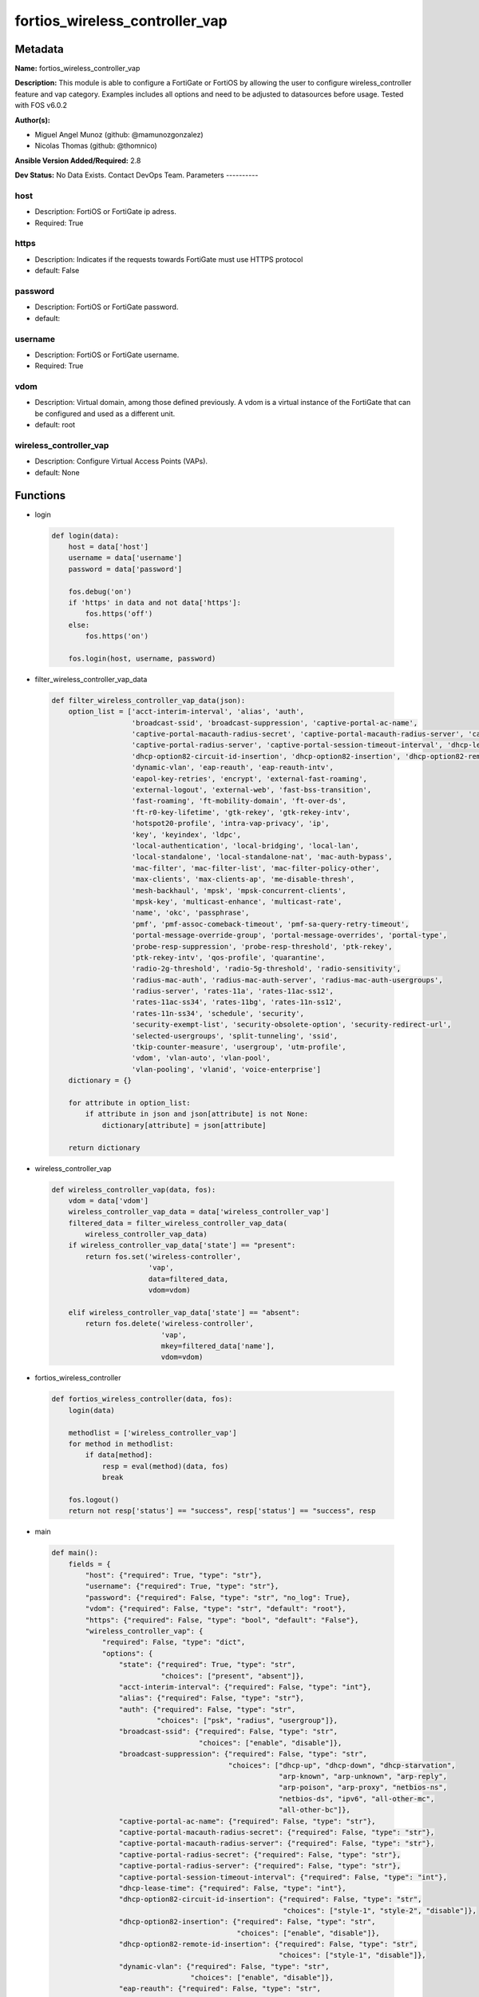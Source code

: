===============================
fortios_wireless_controller_vap
===============================


Metadata
--------




**Name:** fortios_wireless_controller_vap

**Description:** This module is able to configure a FortiGate or FortiOS by allowing the user to configure wireless_controller feature and vap category. Examples includes all options and need to be adjusted to datasources before usage. Tested with FOS v6.0.2


**Author(s):**

- Miguel Angel Munoz (github: @mamunozgonzalez)

- Nicolas Thomas (github: @thomnico)



**Ansible Version Added/Required:** 2.8

**Dev Status:** No Data Exists. Contact DevOps Team.
Parameters
----------

host
++++

- Description: FortiOS or FortiGate ip adress.



- Required: True

https
+++++

- Description: Indicates if the requests towards FortiGate must use HTTPS protocol



- default: False

password
++++++++

- Description: FortiOS or FortiGate password.



- default:

username
++++++++

- Description: FortiOS or FortiGate username.



- Required: True

vdom
++++

- Description: Virtual domain, among those defined previously. A vdom is a virtual instance of the FortiGate that can be configured and used as a different unit.



- default: root

wireless_controller_vap
+++++++++++++++++++++++

- Description: Configure Virtual Access Points (VAPs).



- default: None




Functions
---------




- login

 .. code-block:: python

    def login(data):
        host = data['host']
        username = data['username']
        password = data['password']

        fos.debug('on')
        if 'https' in data and not data['https']:
            fos.https('off')
        else:
            fos.https('on')

        fos.login(host, username, password)



- filter_wireless_controller_vap_data

 .. code-block:: python

    def filter_wireless_controller_vap_data(json):
        option_list = ['acct-interim-interval', 'alias', 'auth',
                       'broadcast-ssid', 'broadcast-suppression', 'captive-portal-ac-name',
                       'captive-portal-macauth-radius-secret', 'captive-portal-macauth-radius-server', 'captive-portal-radius-secret',
                       'captive-portal-radius-server', 'captive-portal-session-timeout-interval', 'dhcp-lease-time',
                       'dhcp-option82-circuit-id-insertion', 'dhcp-option82-insertion', 'dhcp-option82-remote-id-insertion',
                       'dynamic-vlan', 'eap-reauth', 'eap-reauth-intv',
                       'eapol-key-retries', 'encrypt', 'external-fast-roaming',
                       'external-logout', 'external-web', 'fast-bss-transition',
                       'fast-roaming', 'ft-mobility-domain', 'ft-over-ds',
                       'ft-r0-key-lifetime', 'gtk-rekey', 'gtk-rekey-intv',
                       'hotspot20-profile', 'intra-vap-privacy', 'ip',
                       'key', 'keyindex', 'ldpc',
                       'local-authentication', 'local-bridging', 'local-lan',
                       'local-standalone', 'local-standalone-nat', 'mac-auth-bypass',
                       'mac-filter', 'mac-filter-list', 'mac-filter-policy-other',
                       'max-clients', 'max-clients-ap', 'me-disable-thresh',
                       'mesh-backhaul', 'mpsk', 'mpsk-concurrent-clients',
                       'mpsk-key', 'multicast-enhance', 'multicast-rate',
                       'name', 'okc', 'passphrase',
                       'pmf', 'pmf-assoc-comeback-timeout', 'pmf-sa-query-retry-timeout',
                       'portal-message-override-group', 'portal-message-overrides', 'portal-type',
                       'probe-resp-suppression', 'probe-resp-threshold', 'ptk-rekey',
                       'ptk-rekey-intv', 'qos-profile', 'quarantine',
                       'radio-2g-threshold', 'radio-5g-threshold', 'radio-sensitivity',
                       'radius-mac-auth', 'radius-mac-auth-server', 'radius-mac-auth-usergroups',
                       'radius-server', 'rates-11a', 'rates-11ac-ss12',
                       'rates-11ac-ss34', 'rates-11bg', 'rates-11n-ss12',
                       'rates-11n-ss34', 'schedule', 'security',
                       'security-exempt-list', 'security-obsolete-option', 'security-redirect-url',
                       'selected-usergroups', 'split-tunneling', 'ssid',
                       'tkip-counter-measure', 'usergroup', 'utm-profile',
                       'vdom', 'vlan-auto', 'vlan-pool',
                       'vlan-pooling', 'vlanid', 'voice-enterprise']
        dictionary = {}

        for attribute in option_list:
            if attribute in json and json[attribute] is not None:
                dictionary[attribute] = json[attribute]

        return dictionary



- wireless_controller_vap

 .. code-block:: python

    def wireless_controller_vap(data, fos):
        vdom = data['vdom']
        wireless_controller_vap_data = data['wireless_controller_vap']
        filtered_data = filter_wireless_controller_vap_data(
            wireless_controller_vap_data)
        if wireless_controller_vap_data['state'] == "present":
            return fos.set('wireless-controller',
                           'vap',
                           data=filtered_data,
                           vdom=vdom)

        elif wireless_controller_vap_data['state'] == "absent":
            return fos.delete('wireless-controller',
                              'vap',
                              mkey=filtered_data['name'],
                              vdom=vdom)



- fortios_wireless_controller

 .. code-block:: python

    def fortios_wireless_controller(data, fos):
        login(data)

        methodlist = ['wireless_controller_vap']
        for method in methodlist:
            if data[method]:
                resp = eval(method)(data, fos)
                break

        fos.logout()
        return not resp['status'] == "success", resp['status'] == "success", resp



- main

 .. code-block:: python

    def main():
        fields = {
            "host": {"required": True, "type": "str"},
            "username": {"required": True, "type": "str"},
            "password": {"required": False, "type": "str", "no_log": True},
            "vdom": {"required": False, "type": "str", "default": "root"},
            "https": {"required": False, "type": "bool", "default": "False"},
            "wireless_controller_vap": {
                "required": False, "type": "dict",
                "options": {
                    "state": {"required": True, "type": "str",
                              "choices": ["present", "absent"]},
                    "acct-interim-interval": {"required": False, "type": "int"},
                    "alias": {"required": False, "type": "str"},
                    "auth": {"required": False, "type": "str",
                             "choices": ["psk", "radius", "usergroup"]},
                    "broadcast-ssid": {"required": False, "type": "str",
                                       "choices": ["enable", "disable"]},
                    "broadcast-suppression": {"required": False, "type": "str",
                                              "choices": ["dhcp-up", "dhcp-down", "dhcp-starvation",
                                                          "arp-known", "arp-unknown", "arp-reply",
                                                          "arp-poison", "arp-proxy", "netbios-ns",
                                                          "netbios-ds", "ipv6", "all-other-mc",
                                                          "all-other-bc"]},
                    "captive-portal-ac-name": {"required": False, "type": "str"},
                    "captive-portal-macauth-radius-secret": {"required": False, "type": "str"},
                    "captive-portal-macauth-radius-server": {"required": False, "type": "str"},
                    "captive-portal-radius-secret": {"required": False, "type": "str"},
                    "captive-portal-radius-server": {"required": False, "type": "str"},
                    "captive-portal-session-timeout-interval": {"required": False, "type": "int"},
                    "dhcp-lease-time": {"required": False, "type": "int"},
                    "dhcp-option82-circuit-id-insertion": {"required": False, "type": "str",
                                                           "choices": ["style-1", "style-2", "disable"]},
                    "dhcp-option82-insertion": {"required": False, "type": "str",
                                                "choices": ["enable", "disable"]},
                    "dhcp-option82-remote-id-insertion": {"required": False, "type": "str",
                                                          "choices": ["style-1", "disable"]},
                    "dynamic-vlan": {"required": False, "type": "str",
                                     "choices": ["enable", "disable"]},
                    "eap-reauth": {"required": False, "type": "str",
                                   "choices": ["enable", "disable"]},
                    "eap-reauth-intv": {"required": False, "type": "int"},
                    "eapol-key-retries": {"required": False, "type": "str",
                                          "choices": ["disable", "enable"]},
                    "encrypt": {"required": False, "type": "str",
                                "choices": ["TKIP", "AES", "TKIP-AES"]},
                    "external-fast-roaming": {"required": False, "type": "str",
                                              "choices": ["enable", "disable"]},
                    "external-logout": {"required": False, "type": "str"},
                    "external-web": {"required": False, "type": "str"},
                    "fast-bss-transition": {"required": False, "type": "str",
                                            "choices": ["disable", "enable"]},
                    "fast-roaming": {"required": False, "type": "str",
                                     "choices": ["enable", "disable"]},
                    "ft-mobility-domain": {"required": False, "type": "int"},
                    "ft-over-ds": {"required": False, "type": "str",
                                   "choices": ["disable", "enable"]},
                    "ft-r0-key-lifetime": {"required": False, "type": "int"},
                    "gtk-rekey": {"required": False, "type": "str",
                                  "choices": ["enable", "disable"]},
                    "gtk-rekey-intv": {"required": False, "type": "int"},
                    "hotspot20-profile": {"required": False, "type": "str"},
                    "intra-vap-privacy": {"required": False, "type": "str",
                                          "choices": ["enable", "disable"]},
                    "ip": {"required": False, "type": "ipv4-classnet-host"},
                    "key": {"required": False, "type": "str"},
                    "keyindex": {"required": False, "type": "int"},
                    "ldpc": {"required": False, "type": "str",
                             "choices": ["disable", "rx", "tx",
                                         "rxtx"]},
                    "local-authentication": {"required": False, "type": "str",
                                             "choices": ["enable", "disable"]},
                    "local-bridging": {"required": False, "type": "str",
                                       "choices": ["enable", "disable"]},
                    "local-lan": {"required": False, "type": "str",
                                  "choices": ["allow", "deny"]},
                    "local-standalone": {"required": False, "type": "str",
                                         "choices": ["enable", "disable"]},
                    "local-standalone-nat": {"required": False, "type": "str",
                                             "choices": ["enable", "disable"]},
                    "mac-auth-bypass": {"required": False, "type": "str",
                                        "choices": ["enable", "disable"]},
                    "mac-filter": {"required": False, "type": "str",
                                   "choices": ["enable", "disable"]},
                    "mac-filter-list": {"required": False, "type": "list",
                                        "options": {
                                            "id": {"required": True, "type": "int"},
                                            "mac": {"required": False, "type": "str"},
                                            "mac-filter-policy": {"required": False, "type": "str",
                                                                  "choices": ["allow", "deny"]}
                                        }},
                    "mac-filter-policy-other": {"required": False, "type": "str",
                                                "choices": ["allow", "deny"]},
                    "max-clients": {"required": False, "type": "int"},
                    "max-clients-ap": {"required": False, "type": "int"},
                    "me-disable-thresh": {"required": False, "type": "int"},
                    "mesh-backhaul": {"required": False, "type": "str",
                                      "choices": ["enable", "disable"]},
                    "mpsk": {"required": False, "type": "str",
                             "choices": ["enable", "disable"]},
                    "mpsk-concurrent-clients": {"required": False, "type": "int"},
                    "mpsk-key": {"required": False, "type": "list",
                                 "options": {
                                     "comment": {"required": False, "type": "str"},
                                     "concurrent-clients": {"required": False, "type": "str"},
                                     "key-name": {"required": True, "type": "str"},
                                     "passphrase": {"required": False, "type": "str"}
                                 }},
                    "multicast-enhance": {"required": False, "type": "str",
                                          "choices": ["enable", "disable"]},
                    "multicast-rate": {"required": False, "type": "str",
                                       "choices": ["0", "6000", "12000",
                                                   "24000"]},
                    "name": {"required": True, "type": "str"},
                    "okc": {"required": False, "type": "str",
                            "choices": ["disable", "enable"]},
                    "passphrase": {"required": False, "type": "str"},
                    "pmf": {"required": False, "type": "str",
                            "choices": ["disable", "enable", "optional"]},
                    "pmf-assoc-comeback-timeout": {"required": False, "type": "int"},
                    "pmf-sa-query-retry-timeout": {"required": False, "type": "int"},
                    "portal-message-override-group": {"required": False, "type": "str"},
                    "portal-message-overrides": {"required": False, "type": "dict",
                                                 "options": {
                                                     "auth-disclaimer-page": {"required": False, "type": "str"},
                                                     "auth-login-failed-page": {"required": False, "type": "str"},
                                                     "auth-login-page": {"required": False, "type": "str"},
                                                     "auth-reject-page": {"required": False, "type": "str"}
                                                 }},
                    "portal-type": {"required": False, "type": "str",
                                    "choices": ["auth", "auth+disclaimer", "disclaimer",
                                                "email-collect", "cmcc", "cmcc-macauth",
                                                "auth-mac"]},
                    "probe-resp-suppression": {"required": False, "type": "str",
                                               "choices": ["enable", "disable"]},
                    "probe-resp-threshold": {"required": False, "type": "str"},
                    "ptk-rekey": {"required": False, "type": "str",
                                  "choices": ["enable", "disable"]},
                    "ptk-rekey-intv": {"required": False, "type": "int"},
                    "qos-profile": {"required": False, "type": "str"},
                    "quarantine": {"required": False, "type": "str",
                                   "choices": ["enable", "disable"]},
                    "radio-2g-threshold": {"required": False, "type": "str"},
                    "radio-5g-threshold": {"required": False, "type": "str"},
                    "radio-sensitivity": {"required": False, "type": "str",
                                          "choices": ["enable", "disable"]},
                    "radius-mac-auth": {"required": False, "type": "str",
                                        "choices": ["enable", "disable"]},
                    "radius-mac-auth-server": {"required": False, "type": "str"},
                    "radius-mac-auth-usergroups": {"required": False, "type": "list",
                                                   "options": {
                                                       "name": {"required": True, "type": "str"}
                                                   }},
                    "radius-server": {"required": False, "type": "str"},
                    "rates-11a": {"required": False, "type": "str",
                                  "choices": ["1", "1-basic", "2",
                                              "2-basic", "5.5", "5.5-basic",
                                              "11", "11-basic", "6",
                                              "6-basic", "9", "9-basic",
                                              "12", "12-basic", "18",
                                              "18-basic", "24", "24-basic",
                                              "36", "36-basic", "48",
                                              "48-basic", "54", "54-basic"]},
                    "rates-11ac-ss12": {"required": False, "type": "str",
                                        "choices": ["mcs0/1", "mcs1/1", "mcs2/1",
                                                    "mcs3/1", "mcs4/1", "mcs5/1",
                                                    "mcs6/1", "mcs7/1", "mcs8/1",
                                                    "mcs9/1", "mcs10/1", "mcs11/1",
                                                    "mcs0/2", "mcs1/2", "mcs2/2",
                                                    "mcs3/2", "mcs4/2", "mcs5/2",
                                                    "mcs6/2", "mcs7/2", "mcs8/2",
                                                    "mcs9/2", "mcs10/2", "mcs11/2"]},
                    "rates-11ac-ss34": {"required": False, "type": "str",
                                        "choices": ["mcs0/3", "mcs1/3", "mcs2/3",
                                                    "mcs3/3", "mcs4/3", "mcs5/3",
                                                    "mcs6/3", "mcs7/3", "mcs8/3",
                                                    "mcs9/3", "mcs10/3", "mcs11/3",
                                                    "mcs0/4", "mcs1/4", "mcs2/4",
                                                    "mcs3/4", "mcs4/4", "mcs5/4",
                                                    "mcs6/4", "mcs7/4", "mcs8/4",
                                                    "mcs9/4", "mcs10/4", "mcs11/4"]},
                    "rates-11bg": {"required": False, "type": "str",
                                   "choices": ["1", "1-basic", "2",
                                               "2-basic", "5.5", "5.5-basic",
                                               "11", "11-basic", "6",
                                               "6-basic", "9", "9-basic",
                                               "12", "12-basic", "18",
                                               "18-basic", "24", "24-basic",
                                               "36", "36-basic", "48",
                                               "48-basic", "54", "54-basic"]},
                    "rates-11n-ss12": {"required": False, "type": "str",
                                       "choices": ["mcs0/1", "mcs1/1", "mcs2/1",
                                                   "mcs3/1", "mcs4/1", "mcs5/1",
                                                   "mcs6/1", "mcs7/1", "mcs8/2",
                                                   "mcs9/2", "mcs10/2", "mcs11/2",
                                                   "mcs12/2", "mcs13/2", "mcs14/2",
                                                   "mcs15/2"]},
                    "rates-11n-ss34": {"required": False, "type": "str",
                                       "choices": ["mcs16/3", "mcs17/3", "mcs18/3",
                                                   "mcs19/3", "mcs20/3", "mcs21/3",
                                                   "mcs22/3", "mcs23/3", "mcs24/4",
                                                   "mcs25/4", "mcs26/4", "mcs27/4",
                                                   "mcs28/4", "mcs29/4", "mcs30/4",
                                                   "mcs31/4"]},
                    "schedule": {"required": False, "type": "str"},
                    "security": {"required": False, "type": "str",
                                 "choices": ["open", "captive-portal", "wep64",
                                             "wep128", "wpa-personal", "wpa-personal+captive-portal",
                                             "wpa-enterprise", "wpa-only-personal", "wpa-only-personal+captive-portal",
                                             "wpa-only-enterprise", "wpa2-only-personal", "wpa2-only-personal+captive-portal",
                                             "wpa2-only-enterprise", "osen"]},
                    "security-exempt-list": {"required": False, "type": "str"},
                    "security-obsolete-option": {"required": False, "type": "str",
                                                 "choices": ["enable", "disable"]},
                    "security-redirect-url": {"required": False, "type": "str"},
                    "selected-usergroups": {"required": False, "type": "list",
                                            "options": {
                                                "name": {"required": True, "type": "str"}
                                            }},
                    "split-tunneling": {"required": False, "type": "str",
                                        "choices": ["enable", "disable"]},
                    "ssid": {"required": False, "type": "str"},
                    "tkip-counter-measure": {"required": False, "type": "str",
                                             "choices": ["enable", "disable"]},
                    "usergroup": {"required": False, "type": "list",
                                  "options": {
                                      "name": {"required": True, "type": "str"}
                                  }},
                    "utm-profile": {"required": False, "type": "str"},
                    "vdom": {"required": False, "type": "str"},
                    "vlan-auto": {"required": False, "type": "str",
                                  "choices": ["enable", "disable"]},
                    "vlan-pool": {"required": False, "type": "list",
                                  "options": {
                                      "id": {"required": True, "type": "int"},
                                      "wtp-group": {"required": False, "type": "str"}
                                  }},
                    "vlan-pooling": {"required": False, "type": "str",
                                     "choices": ["wtp-group", "round-robin", "hash",
                                                 "disable"]},
                    "vlanid": {"required": False, "type": "int"},
                    "voice-enterprise": {"required": False, "type": "str",
                                         "choices": ["disable", "enable"]}

                }
            }
        }

        module = AnsibleModule(argument_spec=fields,
                               supports_check_mode=False)
        try:
            from fortiosapi import FortiOSAPI
        except ImportError:
            module.fail_json(msg="fortiosapi module is required")

        global fos
        fos = FortiOSAPI()

        is_error, has_changed, result = fortios_wireless_controller(
            module.params, fos)

        if not is_error:
            module.exit_json(changed=has_changed, meta=result)
        else:
            module.fail_json(msg="Error in repo", meta=result)





Module Source Code
------------------

.. code-block:: python

    #!/usr/bin/python
    from __future__ import (absolute_import, division, print_function)
    # Copyright 2018 Fortinet, Inc.
    #
    # This program is free software: you can redistribute it and/or modify
    # it under the terms of the GNU General Public License as published by
    # the Free Software Foundation, either version 3 of the License, or
    # (at your option) any later version.
    #
    # This program is distributed in the hope that it will be useful,
    # but WITHOUT ANY WARRANTY; without even the implied warranty of
    # MERCHANTABILITY or FITNESS FOR A PARTICULAR PURPOSE.  See the
    # GNU General Public License for more details.
    #
    # You should have received a copy of the GNU General Public License
    # along with this program.  If not, see <https://www.gnu.org/licenses/>.
    #
    # the lib use python logging can get it if the following is set in your
    # Ansible config.

    __metaclass__ = type

    ANSIBLE_METADATA = {'status': ['preview'],
                        'supported_by': 'community',
                        'metadata_version': '1.1'}

    DOCUMENTATION = '''
    ---
    module: fortios_wireless_controller_vap
    short_description: Configure Virtual Access Points (VAPs).
    description:
        - This module is able to configure a FortiGate or FortiOS by
          allowing the user to configure wireless_controller feature and vap category.
          Examples includes all options and need to be adjusted to datasources before usage.
          Tested with FOS v6.0.2
    version_added: "2.8"
    author:
        - Miguel Angel Munoz (@mamunozgonzalez)
        - Nicolas Thomas (@thomnico)
    notes:
        - Requires fortiosapi library developed by Fortinet
        - Run as a local_action in your playbook
    requirements:
        - fortiosapi>=0.9.8
    options:
        host:
           description:
                - FortiOS or FortiGate ip adress.
           required: true
        username:
            description:
                - FortiOS or FortiGate username.
            required: true
        password:
            description:
                - FortiOS or FortiGate password.
            default: ""
        vdom:
            description:
                - Virtual domain, among those defined previously. A vdom is a
                  virtual instance of the FortiGate that can be configured and
                  used as a different unit.
            default: root
        https:
            description:
                - Indicates if the requests towards FortiGate must use HTTPS
                  protocol
            type: bool
            default: false
        wireless_controller_vap:
            description:
                - Configure Virtual Access Points (VAPs).
            default: null
            suboptions:
                state:
                    description:
                        - Indicates whether to create or remove the object
                    choices:
                        - present
                        - absent
                acct-interim-interval:
                    description:
                        - WiFi RADIUS accounting interim interval (60 - 86400 sec, default = 0).
                alias:
                    description:
                        - Alias.
                auth:
                    description:
                        - Authentication protocol.
                    choices:
                        - psk
                        - radius
                        - usergroup
                broadcast-ssid:
                    description:
                        - Enable/disable broadcasting the SSID (default = enable).
                    choices:
                        - enable
                        - disable
                broadcast-suppression:
                    description:
                        - Optional suppression of broadcast messages. For example, you can keep DHCP messages, ARP broadcasts, and so on off of the wireless
                           network.
                    choices:
                        - dhcp-up
                        - dhcp-down
                        - dhcp-starvation
                        - arp-known
                        - arp-unknown
                        - arp-reply
                        - arp-poison
                        - arp-proxy
                        - netbios-ns
                        - netbios-ds
                        - ipv6
                        - all-other-mc
                        - all-other-bc
                captive-portal-ac-name:
                    description:
                        - Local-bridging captive portal ac-name.
                captive-portal-macauth-radius-secret:
                    description:
                        - Secret key to access the macauth RADIUS server.
                captive-portal-macauth-radius-server:
                    description:
                        - Captive portal external RADIUS server domain name or IP address.
                captive-portal-radius-secret:
                    description:
                        - Secret key to access the RADIUS server.
                captive-portal-radius-server:
                    description:
                        - Captive portal RADIUS server domain name or IP address.
                captive-portal-session-timeout-interval:
                    description:
                        - Session timeout interval (0 - 864000 sec, default = 0).
                dhcp-lease-time:
                    description:
                        - DHCP lease time in seconds for NAT IP address.
                dhcp-option82-circuit-id-insertion:
                    description:
                        - Enable/disable DHCP option 82 circuit-id insert (default = disable).
                    choices:
                        - style-1
                        - style-2
                        - disable
                dhcp-option82-insertion:
                    description:
                        - Enable/disable DHCP option 82 insert (default = disable).
                    choices:
                        - enable
                        - disable
                dhcp-option82-remote-id-insertion:
                    description:
                        - Enable/disable DHCP option 82 remote-id insert (default = disable).
                    choices:
                        - style-1
                        - disable
                dynamic-vlan:
                    description:
                        - Enable/disable dynamic VLAN assignment.
                    choices:
                        - enable
                        - disable
                eap-reauth:
                    description:
                        - Enable/disable EAP re-authentication for WPA-Enterprise security.
                    choices:
                        - enable
                        - disable
                eap-reauth-intv:
                    description:
                        - EAP re-authentication interval (1800 - 864000 sec, default = 86400).
                eapol-key-retries:
                    description:
                        - Enable/disable retransmission of EAPOL-Key frames (message 3/4 and group message 1/2) (default = enable).
                    choices:
                        - disable
                        - enable
                encrypt:
                    description:
                        - Encryption protocol to use (only available when security is set to a WPA type).
                    choices:
                        - TKIP
                        - AES
                        - TKIP-AES
                external-fast-roaming:
                    description:
                        - Enable/disable fast roaming or pre-authentication with external APs not managed by the FortiGate (default = disable).
                    choices:
                        - enable
                        - disable
                external-logout:
                    description:
                        - URL of external authentication logout server.
                external-web:
                    description:
                        - URL of external authentication web server.
                fast-bss-transition:
                    description:
                        - Enable/disable 802.11r Fast BSS Transition (FT) (default = disable).
                    choices:
                        - disable
                        - enable
                fast-roaming:
                    description:
                        - Enable/disable fast-roaming, or pre-authentication, where supported by clients (default = disable).
                    choices:
                        - enable
                        - disable
                ft-mobility-domain:
                    description:
                        - Mobility domain identifier in FT (1 - 65535, default = 1000).
                ft-over-ds:
                    description:
                        - Enable/disable FT over the Distribution System (DS).
                    choices:
                        - disable
                        - enable
                ft-r0-key-lifetime:
                    description:
                        - Lifetime of the PMK-R0 key in FT, 1-65535 minutes.
                gtk-rekey:
                    description:
                        - Enable/disable GTK rekey for WPA security.
                    choices:
                        - enable
                        - disable
                gtk-rekey-intv:
                    description:
                        - GTK rekey interval (1800 - 864000 sec, default = 86400).
                hotspot20-profile:
                    description:
                        - Hotspot 2.0 profile name.
                intra-vap-privacy:
                    description:
                        - Enable/disable blocking communication between clients on the same SSID (called intra-SSID privacy) (default = disable).
                    choices:
                        - enable
                        - disable
                ip:
                    description:
                        - IP address and subnet mask for the local standalone NAT subnet.
                key:
                    description:
                        - WEP Key.
                keyindex:
                    description:
                        - WEP key index (1 - 4).
                ldpc:
                    description:
                        - VAP low-density parity-check (LDPC) coding configuration.
                    choices:
                        - disable
                        - rx
                        - tx
                        - rxtx
                local-authentication:
                    description:
                        - Enable/disable AP local authentication.
                    choices:
                        - enable
                        - disable
                local-bridging:
                    description:
                        - Enable/disable bridging of wireless and Ethernet interfaces on the FortiAP (default = disable).
                    choices:
                        - enable
                        - disable
                local-lan:
                    description:
                        - Allow/deny traffic destined for a Class A, B, or C private IP address (default = allow).
                    choices:
                        - allow
                        - deny
                local-standalone:
                    description:
                        - Enable/disable AP local standalone (default = disable).
                    choices:
                        - enable
                        - disable
                local-standalone-nat:
                    description:
                        - Enable/disable AP local standalone NAT mode.
                    choices:
                        - enable
                        - disable
                mac-auth-bypass:
                    description:
                        - Enable/disable MAC authentication bypass.
                    choices:
                        - enable
                        - disable
                mac-filter:
                    description:
                        - Enable/disable MAC filtering to block wireless clients by mac address.
                    choices:
                        - enable
                        - disable
                mac-filter-list:
                    description:
                        - Create a list of MAC addresses for MAC address filtering.
                    suboptions:
                        id:
                            description:
                                - ID.
                            required: true
                        mac:
                            description:
                                - MAC address.
                        mac-filter-policy:
                            description:
                                - Deny or allow the client with this MAC address.
                            choices:
                                - allow
                                - deny
                mac-filter-policy-other:
                    description:
                        - Allow or block clients with MAC addresses that are not in the filter list.
                    choices:
                        - allow
                        - deny
                max-clients:
                    description:
                        - Maximum number of clients that can connect simultaneously to the VAP (default = 0, meaning no limitation).
                max-clients-ap:
                    description:
                        - Maximum number of clients that can connect simultaneously to each radio (default = 0, meaning no limitation).
                me-disable-thresh:
                    description:
                        - Disable multicast enhancement when this many clients are receiving multicast traffic.
                mesh-backhaul:
                    description:
                        - Enable/disable using this VAP as a WiFi mesh backhaul (default = disable). This entry is only available when security is set to a WPA
                           type or open.
                    choices:
                        - enable
                        - disable
                mpsk:
                    description:
                        - Enable/disable multiple pre-shared keys (PSKs.)
                    choices:
                        - enable
                        - disable
                mpsk-concurrent-clients:
                    description:
                        - Number of pre-shared keys (PSKs) to allow if multiple pre-shared keys are enabled.
                mpsk-key:
                    description:
                        - Pre-shared keys that can be used to connect to this virtual access point.
                    suboptions:
                        comment:
                            description:
                                - Comment.
                        concurrent-clients:
                            description:
                                - Number of clients that can connect using this pre-shared key.
                        key-name:
                            description:
                                - Pre-shared key name.
                            required: true
                        passphrase:
                            description:
                                - WPA Pre-shared key.
                multicast-enhance:
                    description:
                        - Enable/disable converting multicast to unicast to improve performance (default = disable).
                    choices:
                        - enable
                        - disable
                multicast-rate:
                    description:
                        - Multicast rate (0, 6000, 12000, or 24000 kbps, default = 0).
                    choices:
                        - 0
                        - 6000
                        - 12000
                        - 24000
                name:
                    description:
                        - Virtual AP name.
                    required: true
                okc:
                    description:
                        - Enable/disable Opportunistic Key Caching (OKC) (default = enable).
                    choices:
                        - disable
                        - enable
                passphrase:
                    description:
                        - WPA pre-shard key (PSK) to be used to authenticate WiFi users.
                pmf:
                    description:
                        - Protected Management Frames (PMF) support (default = disable).
                    choices:
                        - disable
                        - enable
                        - optional
                pmf-assoc-comeback-timeout:
                    description:
                        - Protected Management Frames (PMF) comeback maximum timeout (1-20 sec).
                pmf-sa-query-retry-timeout:
                    description:
                        - Protected Management Frames (PMF) SA query retry timeout interval (1 - 5 100s of msec).
                portal-message-override-group:
                    description:
                        - Replacement message group for this VAP (only available when security is set to a captive portal type).
                portal-message-overrides:
                    description:
                        - Individual message overrides.
                    suboptions:
                        auth-disclaimer-page:
                            description:
                                - Override auth-disclaimer-page message with message from portal-message-overrides group.
                        auth-login-failed-page:
                            description:
                                - Override auth-login-failed-page message with message from portal-message-overrides group.
                        auth-login-page:
                            description:
                                - Override auth-login-page message with message from portal-message-overrides group.
                        auth-reject-page:
                            description:
                                - Override auth-reject-page message with message from portal-message-overrides group.
                portal-type:
                    description:
                        - Captive portal functionality. Configure how the captive portal authenticates users and whether it includes a disclaimer.
                    choices:
                        - auth
                        - auth+disclaimer
                        - disclaimer
                        - email-collect
                        - cmcc
                        - cmcc-macauth
                        - auth-mac
                probe-resp-suppression:
                    description:
                        - Enable/disable probe response suppression (to ignore weak signals) (default = disable).
                    choices:
                        - enable
                        - disable
                probe-resp-threshold:
                    description:
                        - Minimum signal level/threshold in dBm required for the AP response to probe requests (-95 to -20, default = -80).
                ptk-rekey:
                    description:
                        - Enable/disable PTK rekey for WPA-Enterprise security.
                    choices:
                        - enable
                        - disable
                ptk-rekey-intv:
                    description:
                        - PTK rekey interval (1800 - 864000 sec, default = 86400).
                qos-profile:
                    description:
                        - Quality of service profile name.
                quarantine:
                    description:
                        - Enable/disable station quarantine (default = enable).
                    choices:
                        - enable
                        - disable
                radio-2g-threshold:
                    description:
                        - Minimum signal level/threshold in dBm required for the AP response to receive a packet in 2.4G band (-95 to -20, default = -79).
                radio-5g-threshold:
                    description:
                        - Minimum signal level/threshold in dBm required for the AP response to receive a packet in 5G band(-95 to -20, default = -76).
                radio-sensitivity:
                    description:
                        - Enable/disable software radio sensitivity (to ignore weak signals) (default = disable).
                    choices:
                        - enable
                        - disable
                radius-mac-auth:
                    description:
                        - Enable/disable RADIUS-based MAC authentication of clients (default = disable).
                    choices:
                        - enable
                        - disable
                radius-mac-auth-server:
                    description:
                        - RADIUS-based MAC authentication server.
                radius-mac-auth-usergroups:
                    description:
                        - Selective user groups that are permitted for RADIUS mac authentication.
                    suboptions:
                        name:
                            description:
                                - User group name.
                            required: true
                radius-server:
                    description:
                        - RADIUS server to be used to authenticate WiFi users.
                rates-11a:
                    description:
                        - Allowed data rates for 802.11a.
                    choices:
                        - 1
                        - 1-basic
                        - 2
                        - 2-basic
                        - 5.5
                        - 5.5-basic
                        - 11
                        - 11-basic
                        - 6
                        - 6-basic
                        - 9
                        - 9-basic
                        - 12
                        - 12-basic
                        - 18
                        - 18-basic
                        - 24
                        - 24-basic
                        - 36
                        - 36-basic
                        - 48
                        - 48-basic
                        - 54
                        - 54-basic
                rates-11ac-ss12:
                    description:
                        - Allowed data rates for 802.11ac with 1 or 2 spatial streams.
                    choices:
                        - mcs0/1
                        - mcs1/1
                        - mcs2/1
                        - mcs3/1
                        - mcs4/1
                        - mcs5/1
                        - mcs6/1
                        - mcs7/1
                        - mcs8/1
                        - mcs9/1
                        - mcs10/1
                        - mcs11/1
                        - mcs0/2
                        - mcs1/2
                        - mcs2/2
                        - mcs3/2
                        - mcs4/2
                        - mcs5/2
                        - mcs6/2
                        - mcs7/2
                        - mcs8/2
                        - mcs9/2
                        - mcs10/2
                        - mcs11/2
                rates-11ac-ss34:
                    description:
                        - Allowed data rates for 802.11ac with 3 or 4 spatial streams.
                    choices:
                        - mcs0/3
                        - mcs1/3
                        - mcs2/3
                        - mcs3/3
                        - mcs4/3
                        - mcs5/3
                        - mcs6/3
                        - mcs7/3
                        - mcs8/3
                        - mcs9/3
                        - mcs10/3
                        - mcs11/3
                        - mcs0/4
                        - mcs1/4
                        - mcs2/4
                        - mcs3/4
                        - mcs4/4
                        - mcs5/4
                        - mcs6/4
                        - mcs7/4
                        - mcs8/4
                        - mcs9/4
                        - mcs10/4
                        - mcs11/4
                rates-11bg:
                    description:
                        - Allowed data rates for 802.11b/g.
                    choices:
                        - 1
                        - 1-basic
                        - 2
                        - 2-basic
                        - 5.5
                        - 5.5-basic
                        - 11
                        - 11-basic
                        - 6
                        - 6-basic
                        - 9
                        - 9-basic
                        - 12
                        - 12-basic
                        - 18
                        - 18-basic
                        - 24
                        - 24-basic
                        - 36
                        - 36-basic
                        - 48
                        - 48-basic
                        - 54
                        - 54-basic
                rates-11n-ss12:
                    description:
                        - Allowed data rates for 802.11n with 1 or 2 spatial streams.
                    choices:
                        - mcs0/1
                        - mcs1/1
                        - mcs2/1
                        - mcs3/1
                        - mcs4/1
                        - mcs5/1
                        - mcs6/1
                        - mcs7/1
                        - mcs8/2
                        - mcs9/2
                        - mcs10/2
                        - mcs11/2
                        - mcs12/2
                        - mcs13/2
                        - mcs14/2
                        - mcs15/2
                rates-11n-ss34:
                    description:
                        - Allowed data rates for 802.11n with 3 or 4 spatial streams.
                    choices:
                        - mcs16/3
                        - mcs17/3
                        - mcs18/3
                        - mcs19/3
                        - mcs20/3
                        - mcs21/3
                        - mcs22/3
                        - mcs23/3
                        - mcs24/4
                        - mcs25/4
                        - mcs26/4
                        - mcs27/4
                        - mcs28/4
                        - mcs29/4
                        - mcs30/4
                        - mcs31/4
                schedule:
                    description:
                        - VAP schedule name.
                security:
                    description:
                        - Security mode for the wireless interface (default = wpa2-only-personal).
                    choices:
                        - open
                        - captive-portal
                        - wep64
                        - wep128
                        - wpa-personal
                        - wpa-personal+captive-portal
                        - wpa-enterprise
                        - wpa-only-personal
                        - wpa-only-personal+captive-portal
                        - wpa-only-enterprise
                        - wpa2-only-personal
                        - wpa2-only-personal+captive-portal
                        - wpa2-only-enterprise
                        - osen
                security-exempt-list:
                    description:
                        - Optional security exempt list for captive portal authentication.
                security-obsolete-option:
                    description:
                        - Enable/disable obsolete security options.
                    choices:
                        - enable
                        - disable
                security-redirect-url:
                    description:
                        - Optional URL for redirecting users after they pass captive portal authentication.
                selected-usergroups:
                    description:
                        - Selective user groups that are permitted to authenticate.
                    suboptions:
                        name:
                            description:
                                - User group name.
                            required: true
                split-tunneling:
                    description:
                        - Enable/disable split tunneling (default = disable).
                    choices:
                        - enable
                        - disable
                ssid:
                    description:
                        - IEEE 802.11 service set identifier (SSID) for the wireless interface. Users who wish to use the wireless network must configure their
                           computers to access this SSID name.
                tkip-counter-measure:
                    description:
                        - Enable/disable TKIP counter measure.
                    choices:
                        - enable
                        - disable
                usergroup:
                    description:
                        - Firewall user group to be used to authenticate WiFi users.
                    suboptions:
                        name:
                            description:
                                - User group name.
                            required: true
                utm-profile:
                    description:
                        - UTM profile name.
                vdom:
                    description:
                        - Name of the VDOM that the Virtual AP has been added to. Source system.vdom.name.
                vlan-auto:
                    description:
                        - Enable/disable automatic management of SSID VLAN interface.
                    choices:
                        - enable
                        - disable
                vlan-pool:
                    description:
                        - VLAN pool.
                    suboptions:
                        id:
                            description:
                                - ID.
                            required: true
                        wtp-group:
                            description:
                                - WTP group name.
                vlan-pooling:
                    description:
                        - Enable/disable VLAN pooling, to allow grouping of multiple wireless controller VLANs into VLAN pools (default = disable). When set to
                           wtp-group, VLAN pooling occurs with VLAN assignment by wtp-group.
                    choices:
                        - wtp-group
                        - round-robin
                        - hash
                        - disable
                vlanid:
                    description:
                        - Optional VLAN ID.
                voice-enterprise:
                    description:
                        - Enable/disable 802.11k and 802.11v assisted Voice-Enterprise roaming (default = disable).
                    choices:
                        - disable
                        - enable
    '''

    EXAMPLES = '''
    - hosts: localhost
      vars:
       host: "192.168.122.40"
       username: "admin"
       password: ""
       vdom: "root"
      tasks:
      - name: Configure Virtual Access Points (VAPs).
        fortios_wireless_controller_vap:
          host:  "{{ host }}"
          username: "{{ username }}"
          password: "{{ password }}"
          vdom:  "{{ vdom }}"
          wireless_controller_vap:
            state: "present"
            acct-interim-interval: "3"
            alias: "<your_own_value>"
            auth: "psk"
            broadcast-ssid: "enable"
            broadcast-suppression: "dhcp-up"
            captive-portal-ac-name: "<your_own_value>"
            captive-portal-macauth-radius-secret: "<your_own_value>"
            captive-portal-macauth-radius-server: "<your_own_value>"
            captive-portal-radius-secret: "<your_own_value>"
            captive-portal-radius-server: "<your_own_value>"
            captive-portal-session-timeout-interval: "13"
            dhcp-lease-time: "14"
            dhcp-option82-circuit-id-insertion: "style-1"
            dhcp-option82-insertion: "enable"
            dhcp-option82-remote-id-insertion: "style-1"
            dynamic-vlan: "enable"
            eap-reauth: "enable"
            eap-reauth-intv: "20"
            eapol-key-retries: "disable"
            encrypt: "TKIP"
            external-fast-roaming: "enable"
            external-logout: "<your_own_value>"
            external-web: "<your_own_value>"
            fast-bss-transition: "disable"
            fast-roaming: "enable"
            ft-mobility-domain: "28"
            ft-over-ds: "disable"
            ft-r0-key-lifetime: "30"
            gtk-rekey: "enable"
            gtk-rekey-intv: "32"
            hotspot20-profile: "<your_own_value>"
            intra-vap-privacy: "enable"
            ip: "<your_own_value>"
            key: "<your_own_value>"
            keyindex: "37"
            ldpc: "disable"
            local-authentication: "enable"
            local-bridging: "enable"
            local-lan: "allow"
            local-standalone: "enable"
            local-standalone-nat: "enable"
            mac-auth-bypass: "enable"
            mac-filter: "enable"
            mac-filter-list:
             -
                id:  "47"
                mac: "<your_own_value>"
                mac-filter-policy: "allow"
            mac-filter-policy-other: "allow"
            max-clients: "51"
            max-clients-ap: "52"
            me-disable-thresh: "53"
            mesh-backhaul: "enable"
            mpsk: "enable"
            mpsk-concurrent-clients: "56"
            mpsk-key:
             -
                comment: "Comment."
                concurrent-clients: "<your_own_value>"
                key-name: "<your_own_value>"
                passphrase: "<your_own_value>"
            multicast-enhance: "enable"
            multicast-rate: "0"
            name: "default_name_64"
            okc: "disable"
            passphrase: "<your_own_value>"
            pmf: "disable"
            pmf-assoc-comeback-timeout: "68"
            pmf-sa-query-retry-timeout: "69"
            portal-message-override-group: "<your_own_value>"
            portal-message-overrides:
                auth-disclaimer-page: "<your_own_value>"
                auth-login-failed-page: "<your_own_value>"
                auth-login-page: "<your_own_value>"
                auth-reject-page: "<your_own_value>"
            portal-type: "auth"
            probe-resp-suppression: "enable"
            probe-resp-threshold: "<your_own_value>"
            ptk-rekey: "enable"
            ptk-rekey-intv: "80"
            qos-profile: "<your_own_value>"
            quarantine: "enable"
            radio-2g-threshold: "<your_own_value>"
            radio-5g-threshold: "<your_own_value>"
            radio-sensitivity: "enable"
            radius-mac-auth: "enable"
            radius-mac-auth-server: "<your_own_value>"
            radius-mac-auth-usergroups:
             -
                name: "default_name_89"
            radius-server: "<your_own_value>"
            rates-11a: "1"
            rates-11ac-ss12: "mcs0/1"
            rates-11ac-ss34: "mcs0/3"
            rates-11bg: "1"
            rates-11n-ss12: "mcs0/1"
            rates-11n-ss34: "mcs16/3"
            schedule: "<your_own_value>"
            security: "open"
            security-exempt-list: "<your_own_value>"
            security-obsolete-option: "enable"
            security-redirect-url: "<your_own_value>"
            selected-usergroups:
             -
                name: "default_name_103"
            split-tunneling: "enable"
            ssid: "<your_own_value>"
            tkip-counter-measure: "enable"
            usergroup:
             -
                name: "default_name_108"
            utm-profile: "<your_own_value>"
            vdom: "<your_own_value> (source system.vdom.name)"
            vlan-auto: "enable"
            vlan-pool:
             -
                id:  "113"
                wtp-group: "<your_own_value>"
            vlan-pooling: "wtp-group"
            vlanid: "116"
            voice-enterprise: "disable"
    '''

    RETURN = '''
    build:
      description: Build number of the fortigate image
      returned: always
      type: string
      sample: '1547'
    http_method:
      description: Last method used to provision the content into FortiGate
      returned: always
      type: string
      sample: 'PUT'
    http_status:
      description: Last result given by FortiGate on last operation applied
      returned: always
      type: string
      sample: "200"
    mkey:
      description: Master key (id) used in the last call to FortiGate
      returned: success
      type: string
      sample: "key1"
    name:
      description: Name of the table used to fulfill the request
      returned: always
      type: string
      sample: "urlfilter"
    path:
      description: Path of the table used to fulfill the request
      returned: always
      type: string
      sample: "webfilter"
    revision:
      description: Internal revision number
      returned: always
      type: string
      sample: "17.0.2.10658"
    serial:
      description: Serial number of the unit
      returned: always
      type: string
      sample: "FGVMEVYYQT3AB5352"
    status:
      description: Indication of the operation's result
      returned: always
      type: string
      sample: "success"
    vdom:
      description: Virtual domain used
      returned: always
      type: string
      sample: "root"
    version:
      description: Version of the FortiGate
      returned: always
      type: string
      sample: "v5.6.3"

    '''

    from ansible.module_utils.basic import AnsibleModule

    fos = None


    def login(data):
        host = data['host']
        username = data['username']
        password = data['password']

        fos.debug('on')
        if 'https' in data and not data['https']:
            fos.https('off')
        else:
            fos.https('on')

        fos.login(host, username, password)


    def filter_wireless_controller_vap_data(json):
        option_list = ['acct-interim-interval', 'alias', 'auth',
                       'broadcast-ssid', 'broadcast-suppression', 'captive-portal-ac-name',
                       'captive-portal-macauth-radius-secret', 'captive-portal-macauth-radius-server', 'captive-portal-radius-secret',
                       'captive-portal-radius-server', 'captive-portal-session-timeout-interval', 'dhcp-lease-time',
                       'dhcp-option82-circuit-id-insertion', 'dhcp-option82-insertion', 'dhcp-option82-remote-id-insertion',
                       'dynamic-vlan', 'eap-reauth', 'eap-reauth-intv',
                       'eapol-key-retries', 'encrypt', 'external-fast-roaming',
                       'external-logout', 'external-web', 'fast-bss-transition',
                       'fast-roaming', 'ft-mobility-domain', 'ft-over-ds',
                       'ft-r0-key-lifetime', 'gtk-rekey', 'gtk-rekey-intv',
                       'hotspot20-profile', 'intra-vap-privacy', 'ip',
                       'key', 'keyindex', 'ldpc',
                       'local-authentication', 'local-bridging', 'local-lan',
                       'local-standalone', 'local-standalone-nat', 'mac-auth-bypass',
                       'mac-filter', 'mac-filter-list', 'mac-filter-policy-other',
                       'max-clients', 'max-clients-ap', 'me-disable-thresh',
                       'mesh-backhaul', 'mpsk', 'mpsk-concurrent-clients',
                       'mpsk-key', 'multicast-enhance', 'multicast-rate',
                       'name', 'okc', 'passphrase',
                       'pmf', 'pmf-assoc-comeback-timeout', 'pmf-sa-query-retry-timeout',
                       'portal-message-override-group', 'portal-message-overrides', 'portal-type',
                       'probe-resp-suppression', 'probe-resp-threshold', 'ptk-rekey',
                       'ptk-rekey-intv', 'qos-profile', 'quarantine',
                       'radio-2g-threshold', 'radio-5g-threshold', 'radio-sensitivity',
                       'radius-mac-auth', 'radius-mac-auth-server', 'radius-mac-auth-usergroups',
                       'radius-server', 'rates-11a', 'rates-11ac-ss12',
                       'rates-11ac-ss34', 'rates-11bg', 'rates-11n-ss12',
                       'rates-11n-ss34', 'schedule', 'security',
                       'security-exempt-list', 'security-obsolete-option', 'security-redirect-url',
                       'selected-usergroups', 'split-tunneling', 'ssid',
                       'tkip-counter-measure', 'usergroup', 'utm-profile',
                       'vdom', 'vlan-auto', 'vlan-pool',
                       'vlan-pooling', 'vlanid', 'voice-enterprise']
        dictionary = {}

        for attribute in option_list:
            if attribute in json and json[attribute] is not None:
                dictionary[attribute] = json[attribute]

        return dictionary


    def wireless_controller_vap(data, fos):
        vdom = data['vdom']
        wireless_controller_vap_data = data['wireless_controller_vap']
        filtered_data = filter_wireless_controller_vap_data(
            wireless_controller_vap_data)
        if wireless_controller_vap_data['state'] == "present":
            return fos.set('wireless-controller',
                           'vap',
                           data=filtered_data,
                           vdom=vdom)

        elif wireless_controller_vap_data['state'] == "absent":
            return fos.delete('wireless-controller',
                              'vap',
                              mkey=filtered_data['name'],
                              vdom=vdom)


    def fortios_wireless_controller(data, fos):
        login(data)

        methodlist = ['wireless_controller_vap']
        for method in methodlist:
            if data[method]:
                resp = eval(method)(data, fos)
                break

        fos.logout()
        return not resp['status'] == "success", resp['status'] == "success", resp


    def main():
        fields = {
            "host": {"required": True, "type": "str"},
            "username": {"required": True, "type": "str"},
            "password": {"required": False, "type": "str", "no_log": True},
            "vdom": {"required": False, "type": "str", "default": "root"},
            "https": {"required": False, "type": "bool", "default": "False"},
            "wireless_controller_vap": {
                "required": False, "type": "dict",
                "options": {
                    "state": {"required": True, "type": "str",
                              "choices": ["present", "absent"]},
                    "acct-interim-interval": {"required": False, "type": "int"},
                    "alias": {"required": False, "type": "str"},
                    "auth": {"required": False, "type": "str",
                             "choices": ["psk", "radius", "usergroup"]},
                    "broadcast-ssid": {"required": False, "type": "str",
                                       "choices": ["enable", "disable"]},
                    "broadcast-suppression": {"required": False, "type": "str",
                                              "choices": ["dhcp-up", "dhcp-down", "dhcp-starvation",
                                                          "arp-known", "arp-unknown", "arp-reply",
                                                          "arp-poison", "arp-proxy", "netbios-ns",
                                                          "netbios-ds", "ipv6", "all-other-mc",
                                                          "all-other-bc"]},
                    "captive-portal-ac-name": {"required": False, "type": "str"},
                    "captive-portal-macauth-radius-secret": {"required": False, "type": "str"},
                    "captive-portal-macauth-radius-server": {"required": False, "type": "str"},
                    "captive-portal-radius-secret": {"required": False, "type": "str"},
                    "captive-portal-radius-server": {"required": False, "type": "str"},
                    "captive-portal-session-timeout-interval": {"required": False, "type": "int"},
                    "dhcp-lease-time": {"required": False, "type": "int"},
                    "dhcp-option82-circuit-id-insertion": {"required": False, "type": "str",
                                                           "choices": ["style-1", "style-2", "disable"]},
                    "dhcp-option82-insertion": {"required": False, "type": "str",
                                                "choices": ["enable", "disable"]},
                    "dhcp-option82-remote-id-insertion": {"required": False, "type": "str",
                                                          "choices": ["style-1", "disable"]},
                    "dynamic-vlan": {"required": False, "type": "str",
                                     "choices": ["enable", "disable"]},
                    "eap-reauth": {"required": False, "type": "str",
                                   "choices": ["enable", "disable"]},
                    "eap-reauth-intv": {"required": False, "type": "int"},
                    "eapol-key-retries": {"required": False, "type": "str",
                                          "choices": ["disable", "enable"]},
                    "encrypt": {"required": False, "type": "str",
                                "choices": ["TKIP", "AES", "TKIP-AES"]},
                    "external-fast-roaming": {"required": False, "type": "str",
                                              "choices": ["enable", "disable"]},
                    "external-logout": {"required": False, "type": "str"},
                    "external-web": {"required": False, "type": "str"},
                    "fast-bss-transition": {"required": False, "type": "str",
                                            "choices": ["disable", "enable"]},
                    "fast-roaming": {"required": False, "type": "str",
                                     "choices": ["enable", "disable"]},
                    "ft-mobility-domain": {"required": False, "type": "int"},
                    "ft-over-ds": {"required": False, "type": "str",
                                   "choices": ["disable", "enable"]},
                    "ft-r0-key-lifetime": {"required": False, "type": "int"},
                    "gtk-rekey": {"required": False, "type": "str",
                                  "choices": ["enable", "disable"]},
                    "gtk-rekey-intv": {"required": False, "type": "int"},
                    "hotspot20-profile": {"required": False, "type": "str"},
                    "intra-vap-privacy": {"required": False, "type": "str",
                                          "choices": ["enable", "disable"]},
                    "ip": {"required": False, "type": "ipv4-classnet-host"},
                    "key": {"required": False, "type": "str"},
                    "keyindex": {"required": False, "type": "int"},
                    "ldpc": {"required": False, "type": "str",
                             "choices": ["disable", "rx", "tx",
                                         "rxtx"]},
                    "local-authentication": {"required": False, "type": "str",
                                             "choices": ["enable", "disable"]},
                    "local-bridging": {"required": False, "type": "str",
                                       "choices": ["enable", "disable"]},
                    "local-lan": {"required": False, "type": "str",
                                  "choices": ["allow", "deny"]},
                    "local-standalone": {"required": False, "type": "str",
                                         "choices": ["enable", "disable"]},
                    "local-standalone-nat": {"required": False, "type": "str",
                                             "choices": ["enable", "disable"]},
                    "mac-auth-bypass": {"required": False, "type": "str",
                                        "choices": ["enable", "disable"]},
                    "mac-filter": {"required": False, "type": "str",
                                   "choices": ["enable", "disable"]},
                    "mac-filter-list": {"required": False, "type": "list",
                                        "options": {
                                            "id": {"required": True, "type": "int"},
                                            "mac": {"required": False, "type": "str"},
                                            "mac-filter-policy": {"required": False, "type": "str",
                                                                  "choices": ["allow", "deny"]}
                                        }},
                    "mac-filter-policy-other": {"required": False, "type": "str",
                                                "choices": ["allow", "deny"]},
                    "max-clients": {"required": False, "type": "int"},
                    "max-clients-ap": {"required": False, "type": "int"},
                    "me-disable-thresh": {"required": False, "type": "int"},
                    "mesh-backhaul": {"required": False, "type": "str",
                                      "choices": ["enable", "disable"]},
                    "mpsk": {"required": False, "type": "str",
                             "choices": ["enable", "disable"]},
                    "mpsk-concurrent-clients": {"required": False, "type": "int"},
                    "mpsk-key": {"required": False, "type": "list",
                                 "options": {
                                     "comment": {"required": False, "type": "str"},
                                     "concurrent-clients": {"required": False, "type": "str"},
                                     "key-name": {"required": True, "type": "str"},
                                     "passphrase": {"required": False, "type": "str"}
                                 }},
                    "multicast-enhance": {"required": False, "type": "str",
                                          "choices": ["enable", "disable"]},
                    "multicast-rate": {"required": False, "type": "str",
                                       "choices": ["0", "6000", "12000",
                                                   "24000"]},
                    "name": {"required": True, "type": "str"},
                    "okc": {"required": False, "type": "str",
                            "choices": ["disable", "enable"]},
                    "passphrase": {"required": False, "type": "str"},
                    "pmf": {"required": False, "type": "str",
                            "choices": ["disable", "enable", "optional"]},
                    "pmf-assoc-comeback-timeout": {"required": False, "type": "int"},
                    "pmf-sa-query-retry-timeout": {"required": False, "type": "int"},
                    "portal-message-override-group": {"required": False, "type": "str"},
                    "portal-message-overrides": {"required": False, "type": "dict",
                                                 "options": {
                                                     "auth-disclaimer-page": {"required": False, "type": "str"},
                                                     "auth-login-failed-page": {"required": False, "type": "str"},
                                                     "auth-login-page": {"required": False, "type": "str"},
                                                     "auth-reject-page": {"required": False, "type": "str"}
                                                 }},
                    "portal-type": {"required": False, "type": "str",
                                    "choices": ["auth", "auth+disclaimer", "disclaimer",
                                                "email-collect", "cmcc", "cmcc-macauth",
                                                "auth-mac"]},
                    "probe-resp-suppression": {"required": False, "type": "str",
                                               "choices": ["enable", "disable"]},
                    "probe-resp-threshold": {"required": False, "type": "str"},
                    "ptk-rekey": {"required": False, "type": "str",
                                  "choices": ["enable", "disable"]},
                    "ptk-rekey-intv": {"required": False, "type": "int"},
                    "qos-profile": {"required": False, "type": "str"},
                    "quarantine": {"required": False, "type": "str",
                                   "choices": ["enable", "disable"]},
                    "radio-2g-threshold": {"required": False, "type": "str"},
                    "radio-5g-threshold": {"required": False, "type": "str"},
                    "radio-sensitivity": {"required": False, "type": "str",
                                          "choices": ["enable", "disable"]},
                    "radius-mac-auth": {"required": False, "type": "str",
                                        "choices": ["enable", "disable"]},
                    "radius-mac-auth-server": {"required": False, "type": "str"},
                    "radius-mac-auth-usergroups": {"required": False, "type": "list",
                                                   "options": {
                                                       "name": {"required": True, "type": "str"}
                                                   }},
                    "radius-server": {"required": False, "type": "str"},
                    "rates-11a": {"required": False, "type": "str",
                                  "choices": ["1", "1-basic", "2",
                                              "2-basic", "5.5", "5.5-basic",
                                              "11", "11-basic", "6",
                                              "6-basic", "9", "9-basic",
                                              "12", "12-basic", "18",
                                              "18-basic", "24", "24-basic",
                                              "36", "36-basic", "48",
                                              "48-basic", "54", "54-basic"]},
                    "rates-11ac-ss12": {"required": False, "type": "str",
                                        "choices": ["mcs0/1", "mcs1/1", "mcs2/1",
                                                    "mcs3/1", "mcs4/1", "mcs5/1",
                                                    "mcs6/1", "mcs7/1", "mcs8/1",
                                                    "mcs9/1", "mcs10/1", "mcs11/1",
                                                    "mcs0/2", "mcs1/2", "mcs2/2",
                                                    "mcs3/2", "mcs4/2", "mcs5/2",
                                                    "mcs6/2", "mcs7/2", "mcs8/2",
                                                    "mcs9/2", "mcs10/2", "mcs11/2"]},
                    "rates-11ac-ss34": {"required": False, "type": "str",
                                        "choices": ["mcs0/3", "mcs1/3", "mcs2/3",
                                                    "mcs3/3", "mcs4/3", "mcs5/3",
                                                    "mcs6/3", "mcs7/3", "mcs8/3",
                                                    "mcs9/3", "mcs10/3", "mcs11/3",
                                                    "mcs0/4", "mcs1/4", "mcs2/4",
                                                    "mcs3/4", "mcs4/4", "mcs5/4",
                                                    "mcs6/4", "mcs7/4", "mcs8/4",
                                                    "mcs9/4", "mcs10/4", "mcs11/4"]},
                    "rates-11bg": {"required": False, "type": "str",
                                   "choices": ["1", "1-basic", "2",
                                               "2-basic", "5.5", "5.5-basic",
                                               "11", "11-basic", "6",
                                               "6-basic", "9", "9-basic",
                                               "12", "12-basic", "18",
                                               "18-basic", "24", "24-basic",
                                               "36", "36-basic", "48",
                                               "48-basic", "54", "54-basic"]},
                    "rates-11n-ss12": {"required": False, "type": "str",
                                       "choices": ["mcs0/1", "mcs1/1", "mcs2/1",
                                                   "mcs3/1", "mcs4/1", "mcs5/1",
                                                   "mcs6/1", "mcs7/1", "mcs8/2",
                                                   "mcs9/2", "mcs10/2", "mcs11/2",
                                                   "mcs12/2", "mcs13/2", "mcs14/2",
                                                   "mcs15/2"]},
                    "rates-11n-ss34": {"required": False, "type": "str",
                                       "choices": ["mcs16/3", "mcs17/3", "mcs18/3",
                                                   "mcs19/3", "mcs20/3", "mcs21/3",
                                                   "mcs22/3", "mcs23/3", "mcs24/4",
                                                   "mcs25/4", "mcs26/4", "mcs27/4",
                                                   "mcs28/4", "mcs29/4", "mcs30/4",
                                                   "mcs31/4"]},
                    "schedule": {"required": False, "type": "str"},
                    "security": {"required": False, "type": "str",
                                 "choices": ["open", "captive-portal", "wep64",
                                             "wep128", "wpa-personal", "wpa-personal+captive-portal",
                                             "wpa-enterprise", "wpa-only-personal", "wpa-only-personal+captive-portal",
                                             "wpa-only-enterprise", "wpa2-only-personal", "wpa2-only-personal+captive-portal",
                                             "wpa2-only-enterprise", "osen"]},
                    "security-exempt-list": {"required": False, "type": "str"},
                    "security-obsolete-option": {"required": False, "type": "str",
                                                 "choices": ["enable", "disable"]},
                    "security-redirect-url": {"required": False, "type": "str"},
                    "selected-usergroups": {"required": False, "type": "list",
                                            "options": {
                                                "name": {"required": True, "type": "str"}
                                            }},
                    "split-tunneling": {"required": False, "type": "str",
                                        "choices": ["enable", "disable"]},
                    "ssid": {"required": False, "type": "str"},
                    "tkip-counter-measure": {"required": False, "type": "str",
                                             "choices": ["enable", "disable"]},
                    "usergroup": {"required": False, "type": "list",
                                  "options": {
                                      "name": {"required": True, "type": "str"}
                                  }},
                    "utm-profile": {"required": False, "type": "str"},
                    "vdom": {"required": False, "type": "str"},
                    "vlan-auto": {"required": False, "type": "str",
                                  "choices": ["enable", "disable"]},
                    "vlan-pool": {"required": False, "type": "list",
                                  "options": {
                                      "id": {"required": True, "type": "int"},
                                      "wtp-group": {"required": False, "type": "str"}
                                  }},
                    "vlan-pooling": {"required": False, "type": "str",
                                     "choices": ["wtp-group", "round-robin", "hash",
                                                 "disable"]},
                    "vlanid": {"required": False, "type": "int"},
                    "voice-enterprise": {"required": False, "type": "str",
                                         "choices": ["disable", "enable"]}

                }
            }
        }

        module = AnsibleModule(argument_spec=fields,
                               supports_check_mode=False)
        try:
            from fortiosapi import FortiOSAPI
        except ImportError:
            module.fail_json(msg="fortiosapi module is required")

        global fos
        fos = FortiOSAPI()

        is_error, has_changed, result = fortios_wireless_controller(
            module.params, fos)

        if not is_error:
            module.exit_json(changed=has_changed, meta=result)
        else:
            module.fail_json(msg="Error in repo", meta=result)


    if __name__ == '__main__':
        main()


